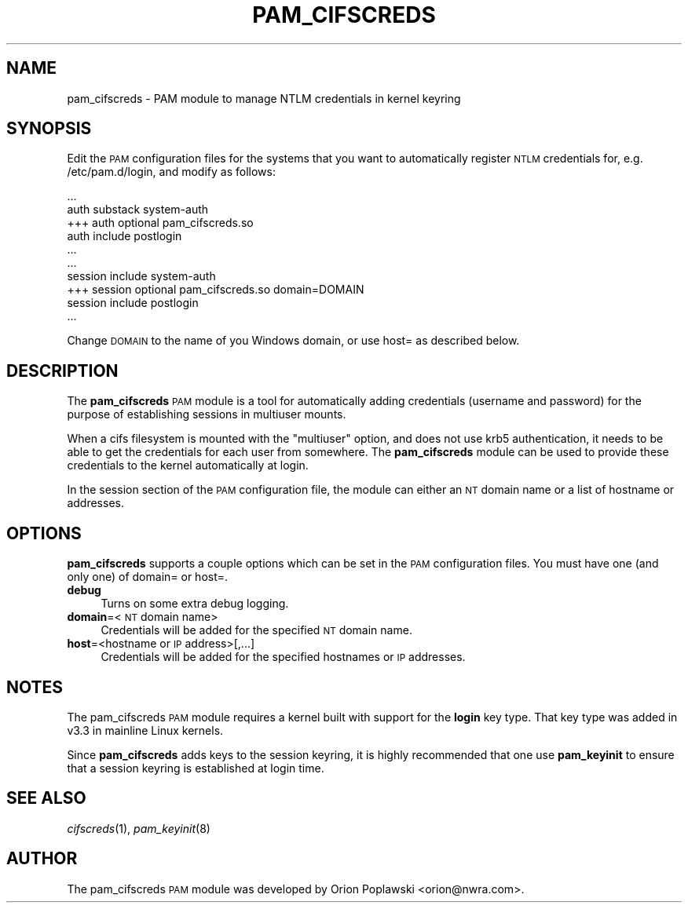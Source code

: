 .\" Automatically generated by Pod::Man 2.27 (Pod::Simple 3.28)
.\"
.\" Standard preamble:
.\" ========================================================================
.de Sp \" Vertical space (when we can't use .PP)
.if t .sp .5v
.if n .sp
..
.de Vb \" Begin verbatim text
.ft CW
.nf
.ne \\$1
..
.de Ve \" End verbatim text
.ft R
.fi
..
.\" Set up some character translations and predefined strings.  \*(-- will
.\" give an unbreakable dash, \*(PI will give pi, \*(L" will give a left
.\" double quote, and \*(R" will give a right double quote.  \*(C+ will
.\" give a nicer C++.  Capital omega is used to do unbreakable dashes and
.\" therefore won't be available.  \*(C` and \*(C' expand to `' in nroff,
.\" nothing in troff, for use with C<>.
.tr \(*W-
.ds C+ C\v'-.1v'\h'-1p'\s-2+\h'-1p'+\s0\v'.1v'\h'-1p'
.ie n \{\
.    ds -- \(*W-
.    ds PI pi
.    if (\n(.H=4u)&(1m=24u) .ds -- \(*W\h'-12u'\(*W\h'-12u'-\" diablo 10 pitch
.    if (\n(.H=4u)&(1m=20u) .ds -- \(*W\h'-12u'\(*W\h'-8u'-\"  diablo 12 pitch
.    ds L" ""
.    ds R" ""
.    ds C` ""
.    ds C' ""
'br\}
.el\{\
.    ds -- \|\(em\|
.    ds PI \(*p
.    ds L" ``
.    ds R" ''
.    ds C`
.    ds C'
'br\}
.\"
.\" Escape single quotes in literal strings from groff's Unicode transform.
.ie \n(.g .ds Aq \(aq
.el       .ds Aq '
.\"
.\" If the F register is turned on, we'll generate index entries on stderr for
.\" titles (.TH), headers (.SH), subsections (.SS), items (.Ip), and index
.\" entries marked with X<> in POD.  Of course, you'll have to process the
.\" output yourself in some meaningful fashion.
.\"
.\" Avoid warning from groff about undefined register 'F'.
.de IX
..
.nr rF 0
.if \n(.g .if rF .nr rF 1
.if (\n(rF:(\n(.g==0)) \{
.    if \nF \{
.        de IX
.        tm Index:\\$1\t\\n%\t"\\$2"
..
.        if !\nF==2 \{
.            nr % 0
.            nr F 2
.        \}
.    \}
.\}
.rr rF
.\"
.\" Accent mark definitions (@(#)ms.acc 1.5 88/02/08 SMI; from UCB 4.2).
.\" Fear.  Run.  Save yourself.  No user-serviceable parts.
.    \" fudge factors for nroff and troff
.if n \{\
.    ds #H 0
.    ds #V .8m
.    ds #F .3m
.    ds #[ \f1
.    ds #] \fP
.\}
.if t \{\
.    ds #H ((1u-(\\\\n(.fu%2u))*.13m)
.    ds #V .6m
.    ds #F 0
.    ds #[ \&
.    ds #] \&
.\}
.    \" simple accents for nroff and troff
.if n \{\
.    ds ' \&
.    ds ` \&
.    ds ^ \&
.    ds , \&
.    ds ~ ~
.    ds /
.\}
.if t \{\
.    ds ' \\k:\h'-(\\n(.wu*8/10-\*(#H)'\'\h"|\\n:u"
.    ds ` \\k:\h'-(\\n(.wu*8/10-\*(#H)'\`\h'|\\n:u'
.    ds ^ \\k:\h'-(\\n(.wu*10/11-\*(#H)'^\h'|\\n:u'
.    ds , \\k:\h'-(\\n(.wu*8/10)',\h'|\\n:u'
.    ds ~ \\k:\h'-(\\n(.wu-\*(#H-.1m)'~\h'|\\n:u'
.    ds / \\k:\h'-(\\n(.wu*8/10-\*(#H)'\z\(sl\h'|\\n:u'
.\}
.    \" troff and (daisy-wheel) nroff accents
.ds : \\k:\h'-(\\n(.wu*8/10-\*(#H+.1m+\*(#F)'\v'-\*(#V'\z.\h'.2m+\*(#F'.\h'|\\n:u'\v'\*(#V'
.ds 8 \h'\*(#H'\(*b\h'-\*(#H'
.ds o \\k:\h'-(\\n(.wu+\w'\(de'u-\*(#H)/2u'\v'-.3n'\*(#[\z\(de\v'.3n'\h'|\\n:u'\*(#]
.ds d- \h'\*(#H'\(pd\h'-\w'~'u'\v'-.25m'\f2\(hy\fP\v'.25m'\h'-\*(#H'
.ds D- D\\k:\h'-\w'D'u'\v'-.11m'\z\(hy\v'.11m'\h'|\\n:u'
.ds th \*(#[\v'.3m'\s+1I\s-1\v'-.3m'\h'-(\w'I'u*2/3)'\s-1o\s+1\*(#]
.ds Th \*(#[\s+2I\s-2\h'-\w'I'u*3/5'\v'-.3m'o\v'.3m'\*(#]
.ds ae a\h'-(\w'a'u*4/10)'e
.ds Ae A\h'-(\w'A'u*4/10)'E
.    \" corrections for vroff
.if v .ds ~ \\k:\h'-(\\n(.wu*9/10-\*(#H)'\s-2\u~\d\s+2\h'|\\n:u'
.if v .ds ^ \\k:\h'-(\\n(.wu*10/11-\*(#H)'\v'-.4m'^\v'.4m'\h'|\\n:u'
.    \" for low resolution devices (crt and lpr)
.if \n(.H>23 .if \n(.V>19 \
\{\
.    ds : e
.    ds 8 ss
.    ds o a
.    ds d- d\h'-1'\(ga
.    ds D- D\h'-1'\(hy
.    ds th \o'bp'
.    ds Th \o'LP'
.    ds ae ae
.    ds Ae AE
.\}
.rm #[ #] #H #V #F C
.\" ========================================================================
.\"
.IX Title "PAM_CIFSCREDS 8"
.TH PAM_CIFSCREDS 8 "2013-12-13" "" ""
.\" For nroff, turn off justification.  Always turn off hyphenation; it makes
.\" way too many mistakes in technical documents.
.if n .ad l
.nh
.SH "NAME"
pam_cifscreds \- PAM module to manage NTLM credentials in kernel keyring
.SH "SYNOPSIS"
.IX Header "SYNOPSIS"
Edit the \s-1PAM\s0 configuration files for the systems that you want to
automatically register \s-1NTLM\s0 credentials for, e.g. /etc/pam.d/login,
and modify as follows:
.PP
.Vb 5
\&        ...
\&        auth       substack     system\-auth
\&    +++ auth       optional     pam_cifscreds.so
\&        auth       include      postlogin
\&        ...
\&
\&        ...
\&        session    include      system\-auth
\&    +++ session    optional     pam_cifscreds.so domain=DOMAIN
\&        session    include      postlogin
\&        ...
.Ve
.PP
Change \s-1DOMAIN\s0 to the name of you Windows domain, or use host= as
described below.
.SH "DESCRIPTION"
.IX Header "DESCRIPTION"
The \fBpam_cifscreds\fR \s-1PAM\s0 module is a tool for automatically adding
credentials (username and password) for the purpose of establishing
sessions in multiuser mounts.
.PP
When a cifs filesystem is mounted with the \*(L"multiuser\*(R" option, and does
not use krb5 authentication, it needs to be able to get the credentials
for each user from somewhere. The \fBpam_cifscreds\fR module can be used
to provide these credentials to the kernel automatically at login.
.PP
In the session section of the \s-1PAM\s0 configuration file, the module can
either an \s-1NT\s0 domain name or a list of hostname or addresses.
.SH "OPTIONS"
.IX Header "OPTIONS"
\&\fBpam_cifscreds\fR supports a couple options which can be set in the \s-1PAM\s0
configuration files.  You must have one (and only one) of domain= or
host=.
.IP "\fBdebug\fR" 4
.IX Item "debug"
Turns on some extra debug logging.
.IP "\fBdomain\fR=<\s-1NT\s0 domain name>" 4
.IX Item "domain=<NT domain name>"
Credentials will be added for the specified \s-1NT\s0 domain name.
.IP "\fBhost\fR=<hostname or \s-1IP\s0 address>[,...]" 4
.IX Item "host=<hostname or IP address>[,...]"
Credentials will be added for the specified hostnames or \s-1IP\s0 addresses.
.SH "NOTES"
.IX Header "NOTES"
The pam_cifscreds \s-1PAM\s0 module requires a kernel built with support for
the \fBlogin\fR key type. That key type was added in v3.3 in mainline Linux
kernels.
.PP
Since \fBpam_cifscreds\fR adds keys to the session keyring, it is highly
recommended that one use \fBpam_keyinit\fR to ensure that a session keyring
is established at login time.
.SH "SEE ALSO"
.IX Header "SEE ALSO"
\&\fIcifscreds\fR\|(1), \fIpam_keyinit\fR\|(8)
.SH "AUTHOR"
.IX Header "AUTHOR"
The pam_cifscreds \s-1PAM\s0 module was developed by Orion Poplawski
<orion@nwra.com>.
